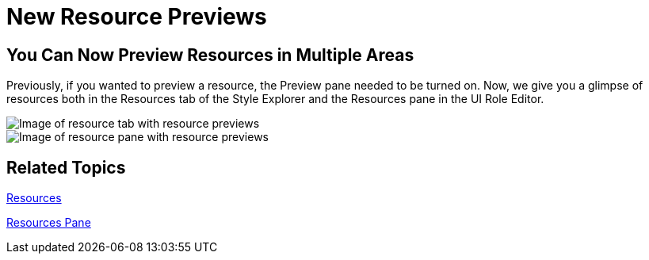 ﻿////

|metadata|
{
    "name": "win-new-resource-previews-whats-new-20063",
    "controlName": [],
    "tags": [],
    "guid": "{8E33F269-A264-439E-9045-C6FE711EF9B6}",  
    "buildFlags": [],
    "createdOn": "0001-01-01T00:00:00Z"
}
|metadata|
////

= New Resource Previews

== You Can Now Preview Resources in Multiple Areas

Previously, if you wanted to preview a resource, the Preview pane needed to be turned on. Now, we give you a glimpse of resources both in the Resources tab of the Style Explorer and the Resources pane in the UI Role Editor.

image::images/AppStyling_AppStylist_Enhancements_Whats_New_20063_02.png[Image of resource tab with resource previews]

image::images/AppStyling_AppStylist_Enhancements_Whats_New_20063_03.png[Image of resource pane with resource previews]

== Related Topics

link:styling-guide-resources.html[Resources]

link:styling-guide-resources-pane.html[Resources Pane]